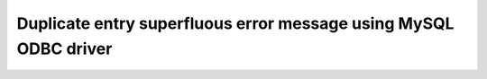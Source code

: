 Duplicate entry superfluous error message using MySQL ODBC driver
====================================================================

